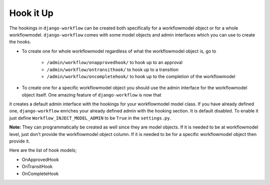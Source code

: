 .. _hooking_guide:

Hook it Up
==========

The hookings in ``django-workflow`` can be created both specifically for a workflowmodel object or for a whole workflowmodel. ``django-workflow`` comes with some model objects and admin interfaces which you can use
to create the hooks.

* To create one for whole workflowmodel regardless of what the workflowmodel object is, go to

    * ``/admin/workflow/onapprovedhook/`` to hook up to an approval
    * ``/admin/workflow/ontransithook/`` to hook up to a transition
    * ``/admin/workflow/oncompletehook/`` to hook up to the completion of the workflowmodel

* To create one for a specific workflowmodel object you should use the admin interface for the workflowmodel object itself. One amazing feature of ``django-workflow`` is now that
it creates a default admin interface with the hookings for your workflowmodel model class. If you have already defined one, ``django-workflow`` enriches your already defined
admin with the hooking section. It is default disabled. To enable it just define ``Workflow_INJECT_MODEL_ADMIN`` to be ``True`` in the ``settings.py``.


**Note:** They can programmatically be created as well since they are model objects. If it is needed to be at workflowmodel level, just don't provide the workflowmodel object column. If it is needed
to be for a specific workflowmodel object then provide it.

Here are the list of hook models;

* OnApprovedHook
* OnTransitHook
* OnCompleteHook
